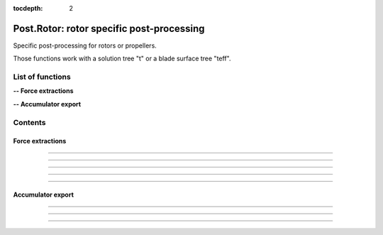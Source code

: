 .. Post documentation master file

:tocdepth: 2


Post.Rotor: rotor specific post-processing 
==========================================

Specific post-processing for rotors or propellers.

Those functions work with a solution tree "t" or a blade surface tree "teff".


.. py:module:: Post.Rotor

List of functions
##################


**-- Force extractions**

.. autosummary::
   :nosignatures:

    Post.Rotor.extractRadius
    Post.Rotor.extractTheta
    Post.Rotor.extractSlices
    Post.Rotor.computeZb
    Post.Rotor.computeThrustAndTorque

**-- Accumulator export**

.. autosummary::
   :nosignatures:

    Post.Rotor.exportAccumulatorPerPsi
    Post.Rotor.exportAccumulatorPerRadius
    Post.Rotor.exportAccumulatorMap


Contents
#########

Force extractions
------------------

.. py:function:: Post.Rotor.extractRadius(teff, axis_pnt, axis_vct, loc='node')

    Extract the radius field on a surface, using the rotation axis and center.

    :param teff: surface stress tree
    :type  teff: [zone, list of zones, base, tree]
    :param axis_pnt: center of rotation
    :type axis_pnt: list of 3 floats
    :param axis_vct: axis of rotation
    :type axis_vct: list of 3 floats
    :param loc: location of the new field 'Radius'
    :type loc: string, 'node' or 'center'
    :return: teff 
    :rtype: same as input with new flow field

    *Example of use:*

    * `Extract slices (pyTree) <Examples/Post/extractRadiusPT.py>`_:

    .. literalinclude:: ../build/Examples/Post/extractRadiusPT.py

---------------------------------------

.. py:function:: Post.Rotor.extractTheta(teff, axis_pnt, axis_vct, loc='node')

    Extract the theta field on a surface, using the rotation axis and center.
    Theta values are comprised between 0 and 2*pi.

    :param teff: surface stress tree
    :type  teff: [zone, list of zones, base, tree]
    :param axis_pnt: center of rotation
    :type axis_pnt: list of 3 floats
    :param axis_vct: axis of rotation
    :type axis_vct: list of 3 floats 
    :param loc: location of the new field 'Theta'
    :type loc: string, 'node' or 'center'
    :return: teff 
    :rtype: same as input with new flow field

    *Example of use:*

    * `Extract slices (pyTree) <Examples/Post/extractThetaPT.py>`_:

    .. literalinclude:: ../build/Examples/Post/extractThetaPT.py

---------------------------------------


.. py:function:: Post.Rotor.extractSlices(teff, bladeName, psi, radii, RoInf, PInf, ASOUND, Mtip, AR, CHORD, MU, adimCnM2=0, adimCmM2=0, adimKp=0, relativeShaft=0., localFrame=True, delta=0.05, rotationCenter=[0.,0.,0.], coordDir='CoordinateZ', coordSlice='CoordinateX', sliceNature='straight', accumulatorSlices=None, accumulatorCnM2=None, accumulatorCmM2=None)

    Extract slices on blades. Export Cp, Cf on those slices. 
    Compute CnM2 and CmM2 on those slices.

    :param teff: surface stress tree
    :type  teff: [zone, list of zones, base, tree]
    :param bladeName: name of the blade base to work with
    :type bladeName: string
    :param psi: angular angle of blade in teff (in degree)
    :type psi: float
    :param radii: list of radii at which the solution on the blade must be extracted
    :type radii: list of floats
    :param RoInf: infinite flow density
    :type RoInf: float
    :param PInf: infinite flow pressure
    :type PInf: float
    :param ASOUND: infinite flow sound speed
    :type ASOUND: float
    :param Mtip: blade mach tip
    :type Mtip: float
    :param AR: blade length
    :type AR: float
    :param CHORD: blade mean chord
    :type CHORD: float
    :param MU: advance ratio
    :type MU: float
    :param adimCnM2: scaling value for CnM2. If adimCnM2=0, automatically computes the value with adimCnM2=0.5*RoInf*ASOUND**2*CHORD
    :type adimCnM2: float
    :param adimCmM2: scaling value for CmM2. If adimCmM2=0, automatically computes the value with adimCmM2=0.5*RoInf*ASOUND**2*CHORD
    :type adimCmM2: float
    :param adimKp: scaling value for adimKp. If adimKp=0, automatically computes the value with adimKp=0.5*RoInf*(abs(radius)*Mtip*ASOUND/AR+MU*Mtip*ASOUND*math.sin(psi))**2
    :type adimKp: float
    :param relativeShaft: relative shaft angle if the mesh is not in the wind frame
    :type relativeShaft: float
    :param localFrame: if True, return CnM2 and CmM2 in relative (blade section) frame
    :type localFrame: boolean
    :param delta: mean mesh step on blade in the span wise direction
    :type delta: float
    :param rotationCenter: coordinates of the center of rotation
    :type rotationCenter: list of floats
    :param coordDir: axis of rotation
    :type coordDir: string ('CoordinateX', 'CooridnateY' or 'CoordinateZ')
    :param coordSlice: slicing direction
    :type coordSlice: string ('CoordinateX', 'CooridnateY' or 'CoordinateZ')
    :param sliceNature: if 'straight', slices the blade in the slicing direction. If 'curved', initializes the radius field using both the center and the axis of rotation, and slices at constant radii
    :type sliceNature: string ('straight' or 'curved')
    :param accumulatorSlices: if not None, accumulate slices
    :type accumulatorSlices: dictionary with key values (psi,radius)
    :param accumulatorCnM2: if not None, accumulate CnM2
    :type accumulatorCnM2: dictionary with key values (psi,radius)
    :param accumulatorCmM2: if not None, accumulate CmM2
    :type accumulatorCmM2: dictionary with key values (psi,radius)
    :return: list of slices, list of CnM2, list of CmM2 (one for each radius)
    :rtype: list of zones, list of 3 floats, list of 3 floats

    *Example of use:*

    * `Extract slices (pyTree) <Examples/Post/extractSlicesPT.py>`_:

    .. literalinclude:: ../build/Examples/Post/extractSlicesPT.py

---------------------------------------

.. py:function:: Post.Rotor.computeZb(teff, psi, RoInf, ASOUND, Mtip, AR, SIGMA, relativeShaft=0., accumulatorZb=None)

    Compute Zb in the wind frame.
    
    :param teff: surface stress tree
    :type  teff: [zone, list of zones, base, tree]
    :param psi: angular angle of blade in teff (in degree)
    :type psi: float
    :param RoInf: infinite flow density
    :type RoInf: float
    :param ASOUND: infinite flow sound speed
    :type ASOUND: float
    :param Mtip: blade mach tip
    :type Mtip: float
    :param AR: blade length in m
    :type AR: float
    :param SIGMA: rotor solidity (= Nb*c / pi*AR)
    :type SIGMA: float
    :param relativeShaft: relative shaft angle if the mesh is not in the wind frame
    :type relativeShaft: float
    :param accumulatorZb: if not None, accumulate Zb
    :type accumulatorZb: dictionary    
    :return: [Xb,Yb,Zb]
    :rtype: list of 3 floats

    *Example of use:*

    * `Compute Zb (pyTree) <Examples/Post/computeZbPT.py>`_:

    .. literalinclude:: ../build/Examples/Post/computeZbPT.py


---------------------------------------

.. py:function:: Post.Rotor.computeThrustAndTorque(teff, psi, PInf, center=(0,0,0), relativeShaft=0., accumulatorThrust=None)

    Compute Thrust in the rotor frame (that is orthogonal to rotor).

    :param teff: surface stress tree
    :type  teff: [zone, list of zones, base, tree]
    :param psi: angular angle of blade in teff (in degree)
    :type psi: float
    :param PInf: infinite flow pressure
    :type PInf: float
    :param center: center for momentum computations
    :type center: list of 3 floats
    :param relativeShaft: relative shaft angle if the mesh is not in the rotor frame
    :type relativeShaft: float
    :param accumulatorThrust: if not None, accumulate thrust and torque
    :type accumulatorThrust: dictionary    
    :return: thrust=[tx,ty,tz] and torque=[mx,my,mz]
    :rtype: 2 lists of 3 floats

    *Example of use:*

    * `Compute thrust and torque (pyTree) <Examples/Post/computeThrustAndTorquePT.py>`_:

    .. literalinclude:: ../build/Examples/Post/computeThrustAndTorquePT.py


---------------------------------------------------------------------------

Accumulator export
-------------------

.. py:function:: Post.Rotor.exportAccumulatorPerPsi(accumulator, psi=0., vars=['F1','F2'])

    Export a given psi of an accumulator (psi,rad) in a 1D zone.
    For distributed computations, the exported zone is identical on all processors.

    :param accumulator: (psi,rad) accumulator
    :type  accumulator: dictionary
    :param psi: angular angle to be extracted (in degree)
    :type psi: float
    :param vars: the name of variables stored in accumulator
    :type vars: list of strings
    :return: a single Zone with vars corresponding to psi
    :rtype: Zone

    *Example of use:*

    * `Export accumulator for given psi (pyTree) <Examples/Post/exportAccumulatorPerPsiPT.py>`_:

    .. literalinclude:: ../build/Examples/Post/exportAccumulatorPerPsiPT.py

---------------------------------------

.. py:function:: Post.Rotor.exportAccumulatorPerRadius(accumulator, rad=0., vars=['F1','F2'])

    Export a given radius of an accumulator (psi,rad) in a 1D zone.
    For distributed computations, the exported zone is identical on all processors.

    :param accumulator: (psi,rad) accumulator
    :type  accumulator: dictionary
    :param rad: radius to be extracted
    :type rad: float
    :param vars: the name of variables stored in accumulator
    :type vars: list of strings
    :return: a single Zone with vars corresponding to rad
    :rtype: Zone

    *Example of use:*

    * `Export accumulator for given rad (pyTree) <Examples/Post/exportAccumulatorPerRadiusPT.py>`_:

    .. literalinclude:: ../build/Examples/Post/exportAccumulatorPerRadiusPT.py


---------------------------------------

.. py:function:: Post.Rotor.exportAccumulatorMap(accumulator, vars=['Fx','Fy','Fz'])

    Export accumulator (psi,rad) to a 2D zone.
    For distributed computations, the exported zone is identical on all processors.

    :param accumulator: (psi,rad) accumulator
    :type  accumulator: dictionary
    :param vars: the name of variables stored in accumulator
    :type vars: list of strings
    :return: a single Zone with fields
    :rtype: Zone

    *Example of use:*

    * `Export accumulator to a map (pyTree) <Examples/Post/exportAccumulatorMapPT.py>`_:

    .. literalinclude:: ../build/Examples/Post/exportAccumulatorMapPT.py

---------------------------------------------------------------------------

